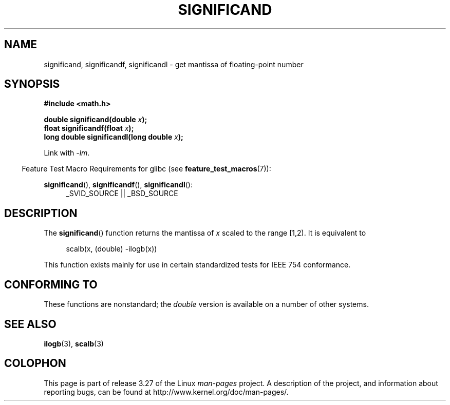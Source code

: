 .\" Copyright 2002 Walter Harms (walter.harms@informatik.uni-oldenburg.de)
.\" Distributed under GPL
.\" heavily based on glibc infopages, copyright Free Software Foundation
.TH SIGNIFICAND 3 2009-02-04 "GNU" "Linux Programmer's Manual"
.SH NAME
significand, significandf, significandl \-
get mantissa of floating-point number
.SH SYNOPSIS
.B #include <math.h>
.sp
.BI "double significand(double " x );
.br
.BI "float significandf(float " x );
.br
.BI "long double significandl(long double " x );
.sp
Link with \fI\-lm\fP.
.sp
.in -4n
Feature Test Macro Requirements for glibc (see
.BR feature_test_macros (7)):
.in
.sp
.ad l
.BR significand (),
.BR significandf (),
.BR significandl ():
.RS 4
_SVID_SOURCE || _BSD_SOURCE
.RE
.ad b
.SH DESCRIPTION
The
.BR significand ()
function returns the mantissa of
.I x
scaled to the range [1,2).
It is equivalent to
.sp
.in +4n
scalb(x, (double) \-ilogb(x))
.in
.PP
This function exists mainly for use in certain standardized tests
for IEEE 754 conformance.
.SH CONFORMING TO
These functions are nonstandard; the
.I double
version is available on a number of other systems.
.\" .SH HISTORY
.\" This function came from BSD.
.SH "SEE ALSO"
.BR ilogb (3),
.BR scalb (3)
.SH COLOPHON
This page is part of release 3.27 of the Linux
.I man-pages
project.
A description of the project,
and information about reporting bugs,
can be found at
http://www.kernel.org/doc/man-pages/.
